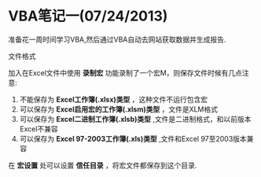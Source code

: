 * VBA笔记一(07/24/2013)

   准备花一周时间学习VBA,然后通过VBA自动去网站获取数据并生成报告.

  文件格式

    加入在Excel文件中使用 *录制宏* 功能录制了一个宏M，则保存文件时候有几点注意:
    1) 不能保存为 *Excel工作簿(.xlsx)类型* ，这种文件不运行包含宏
    2) 可以保存为 *Excel启用宏的工作簿(.xlsm)类型* ，文件是XLM格式
    3) 可以保存为 *Excel二进制工作簿(.xlsb)类型* ,文件是二进制格式，和以前版本Excel不兼容
    4) 可以保存为 *Excel 97-2003工作簿(.xls)类型* ,文件和Excel 97至2003版本兼容

    在 *宏设置* 处可以设置 *信任目录* ，将宏文件都保存到这个目录.

